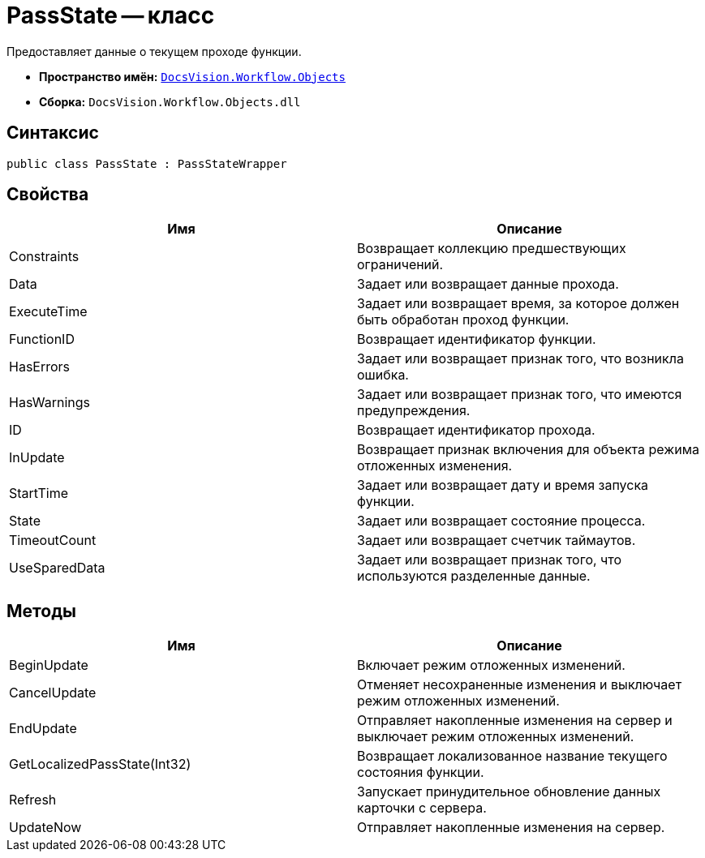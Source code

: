 = PassState -- класс

Предоставляет данные о текущем проходе функции.

* *Пространство имён:* `xref:api/DocsVision/Workflow/Objects/Objects_NS.adoc[DocsVision.Workflow.Objects]`
* *Сборка:* `DocsVision.Workflow.Objects.dll`

== Синтаксис

[source,csharp]
----
public class PassState : PassStateWrapper
----

== Свойства

[cols=",",options="header"]
|===
|Имя |Описание
|Constraints |Возвращает коллекцию предшествующих ограничений.
|Data |Задает или возвращает данные прохода.
|ExecuteTime |Задает или возвращает время, за которое должен быть обработан проход функции.
|FunctionID |Возвращает идентификатор функции.
|HasErrors |Задает или возвращает признак того, что возникла ошибка.
|HasWarnings |Задает или возвращает признак того, что имеются предупреждения.
|ID |Возвращает идентификатор прохода.
|InUpdate |Возвращает признак включения для объекта режима отложенных изменения.
|StartTime |Задает или возвращает дату и время запуска функции.
|State |Задает или возвращает состояние процесса.
|TimeoutCount |Задает или возвращает счетчик таймаутов.
|UseSparedData |Задает или возвращает признак того, что используются разделенные данные.
|===

== Методы

[cols=",",options="header"]
|===
|Имя |Описание
|BeginUpdate |Включает режим отложенных изменений.
|CancelUpdate |Отменяет несохраненные изменения и выключает режим отложенных изменений.
|EndUpdate |Отправляет накопленные изменения на сервер и выключает режим отложенных изменений.
|GetLocalizedPassState(Int32) |Возвращает локализованное название текущего состояния функции.
|Refresh |Запускает принудительное обновление данных карточки с сервера.
|UpdateNow |Отправляет накопленные изменения на сервер.
|===
